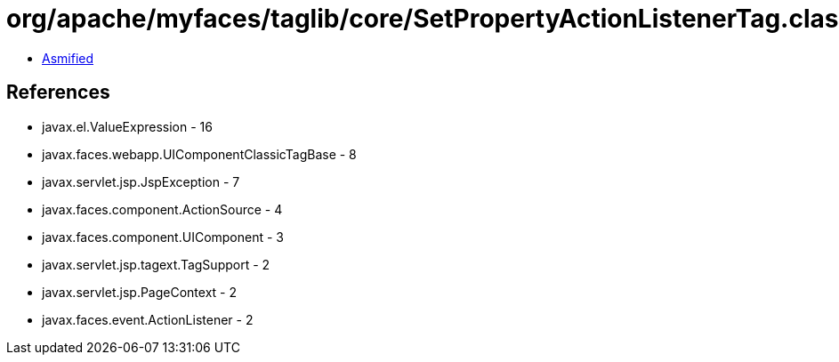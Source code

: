 = org/apache/myfaces/taglib/core/SetPropertyActionListenerTag.class

 - link:SetPropertyActionListenerTag-asmified.java[Asmified]

== References

 - javax.el.ValueExpression - 16
 - javax.faces.webapp.UIComponentClassicTagBase - 8
 - javax.servlet.jsp.JspException - 7
 - javax.faces.component.ActionSource - 4
 - javax.faces.component.UIComponent - 3
 - javax.servlet.jsp.tagext.TagSupport - 2
 - javax.servlet.jsp.PageContext - 2
 - javax.faces.event.ActionListener - 2
